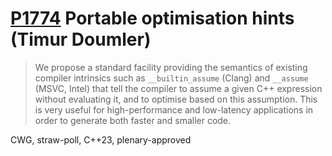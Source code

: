 * [[https://wg21.link/p1774][P1774]] Portable optimisation hints (Timur Doumler)
:PROPERTIES:
:CUSTOM_ID: p1774-portable-optimisation-hints-timur-doumler
:END:
#+begin_quote
We propose a standard facility providing the semantics of existing compiler intrinsics such as
~__builtin_assume~ (Clang) and ~__assume~ (MSVC, Intel) that tell the compiler to assume a
given C++ expression without evaluating it, and to optimise based on this assumption. This is
very useful for high-performance and low-latency applications in order to generate both faster
and smaller code.
#+end_quote

CWG, straw-poll, C++23, plenary-approved
